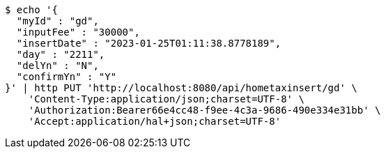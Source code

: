 [source,bash]
----
$ echo '{
  "myId" : "gd",
  "inputFee" : "30000",
  "insertDate" : "2023-01-25T01:11:38.8778189",
  "day" : "2211",
  "delYn" : "N",
  "confirmYn" : "Y"
}' | http PUT 'http://localhost:8080/api/hometaxinsert/gd' \
    'Content-Type:application/json;charset=UTF-8' \
    'Authorization:Bearer66e4cc48-f9ee-4c3a-9686-490e334e31bb' \
    'Accept:application/hal+json;charset=UTF-8'
----
